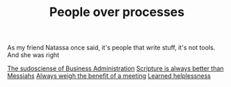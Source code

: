 #+TITLE: People over processes
# Tags #People #Processes #Automation #Agile

As my friend Natassa once said, it's people that write stuff, it's not
tools. And she was right

[[file:2020-07-31-2209 The sudosciense of Business Administration.org][The sudosciense of Business Administration]]
[[file:2020-08-09-1501 Scripture is always better than Messiahs.org][Scripture is always better than Messiahs]]
[[file:2020-08-09-1503 Always weigh the benefit of a meeting.org][Always weigh the benefit of a meeting]]
[[file:2020-08-17-2031 Learned helplessness.org][Learned helplessness]]
